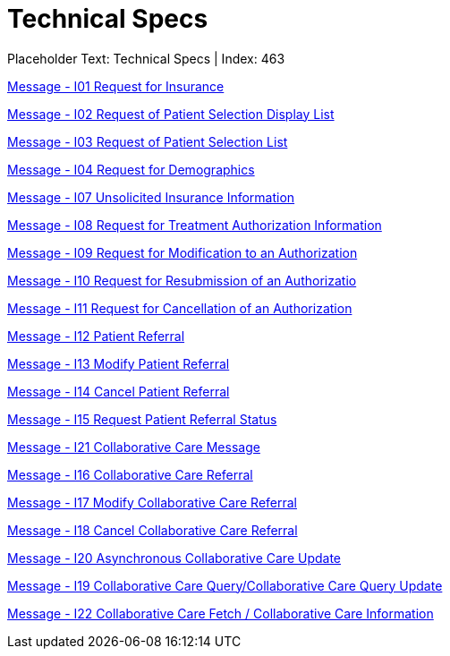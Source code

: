= Technical Specs
:render_as: Level4
:v291_section: 

Placeholder Text: Technical Specs | Index: 463

xref:Technical_Specs/Message_-_I01_Request_for_Insurance.adoc[Message - I01 Request for Insurance]

xref:Technical_Specs/Message_-_I02_Request_of_Patient_Selection_Display_List.adoc[Message - I02 Request of Patient Selection Display List ]

xref:Technical_Specs/Message_-_I03_Request_of_Patient_Selection_List.adoc[Message - I03 Request of Patient Selection List ]

xref:Technical_Specs/Message_-_I04_Request_for_Demographics.adoc[Message - I04 Request for Demographics]

xref:Technical_Specs/Message_-_I07_Unsolicited_Insurance_Information.adoc[Message - I07 Unsolicited Insurance Information ]

xref:Technical_Specs/Message_-_I08_Request_for_Treatment_Authorization_Information.adoc[Message - I08 Request for Treatment Authorization Information]

xref:Technical_Specs/Message_-_I09_Request_for_Modification_to_an_Authorization.adoc[Message - I09 Request for Modification to an Authorization]

xref:Technical_Specs/Message_-_I10_Request_for_Resubmission_of_an_Authorizatio.adoc[Message - I10 Request for Resubmission of an Authorizatio]

xref:Technical_Specs/Message_-_I11_Request_for_Cancellation_of_an_Authorization.adoc[Message - I11 Request for Cancellation of an Authorization]

xref:Technical_Specs/Message_-_I12_Patient_Referral.adoc[Message - I12 Patient Referral]

xref:Technical_Specs/Message_-_I13_Modify_Patient_Referral.adoc[Message - I13 Modify Patient Referral]

xref:Technical_Specs/Message_-_I14_Cancel_Patient_Referral.adoc[Message - I14 Cancel Patient Referral]

xref:Technical_Specs/Message_-_I15_Request_Patient_Referral_Status.adoc[Message - I15 Request Patient Referral Status]

xref:Technical_Specs/Message_-_I21_Collaborative_Care_Message.adoc[Message - I21 Collaborative Care Message]

xref:Technical_Specs/Message_-_I16_Collaborative_Care_Referral.adoc[Message - I16 Collaborative Care Referral]

xref:Technical_Specs/Message_-_I17_Modify_Collaborative_Care_Referral.adoc[Message - I17 Modify Collaborative Care Referral]

xref:Technical_Specs/Message_-_I18_Cancel_Collaborative_Care_Referral.adoc[Message - I18 Cancel Collaborative Care Referral]

xref:Technical_Specs/Message_-_I20_Asynchronous_Collaborative_Care_Update.adoc[Message - I20 Asynchronous Collaborative Care Update]

xref:Technical_Specs/Message_-_I19_Collaborative_Care_QueryCollaborative_Care_Query_Update.adoc[Message - I19 Collaborative Care Query/Collaborative Care Query Update]

xref:Technical_Specs/Message_-_I22_Collaborative_Care_Fetch_Collaborative_Care_Information.adoc[Message - I22 Collaborative Care Fetch / Collaborative Care Information]

